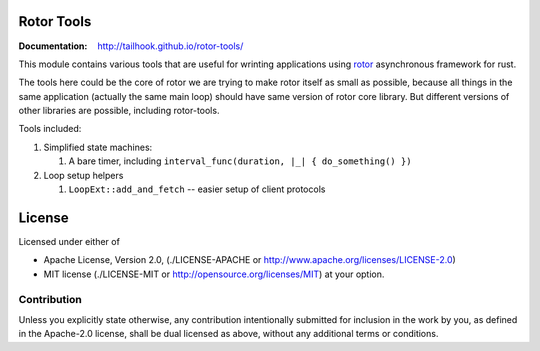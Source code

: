 ===========
Rotor Tools
===========

:Documentation: http://tailhook.github.io/rotor-tools/

This module contains various tools that are useful for wrinting applications
using rotor_ asynchronous framework for rust.

The tools here could be the core of rotor we are trying to make rotor
itself as small as possible, because all things in the same application
(actually the same main loop) should have same version of rotor core library.
But different versions of other libraries are possible, including rotor-tools.

Tools included:

#. Simplified state machines:

   #. A bare timer, including ``interval_func(duration, |_| { do_something() })``
#. Loop setup helpers

   #. ``LoopExt::add_and_fetch`` -- easier setup of client protocols


.. _rotor: http://github.com/tailhook/rotor

=======
License
=======

Licensed under either of

* Apache License, Version 2.0,
  (./LICENSE-APACHE or http://www.apache.org/licenses/LICENSE-2.0)
* MIT license (./LICENSE-MIT or http://opensource.org/licenses/MIT)
  at your option.

------------
Contribution
------------

Unless you explicitly state otherwise, any contribution intentionally
submitted for inclusion in the work by you, as defined in the Apache-2.0
license, shall be dual licensed as above, without any additional terms or
conditions.
